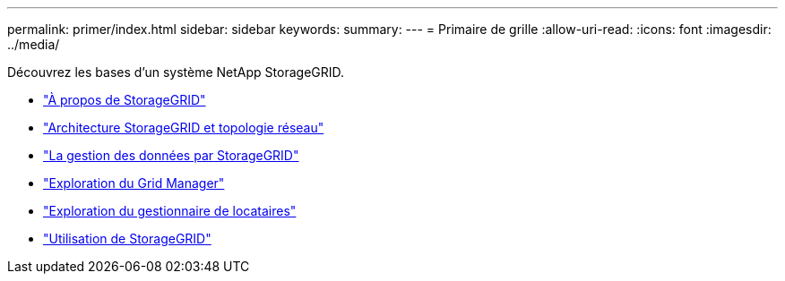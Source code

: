 ---
permalink: primer/index.html 
sidebar: sidebar 
keywords:  
summary:  
---
= Primaire de grille
:allow-uri-read: 
:icons: font
:imagesdir: ../media/


[role="lead"]
Découvrez les bases d'un système NetApp StorageGRID.

* link:about-storagegrid.html["À propos de StorageGRID"]
* link:storagegrid-architecture-and-network-topology.html["Architecture StorageGRID et topologie réseau"]
* link:how-storagegrid-manages-data.html["La gestion des données par StorageGRID"]
* link:exploring-grid-manager.html["Exploration du Grid Manager"]
* link:exploring-tenant-manager.html["Exploration du gestionnaire de locataires"]
* link:using-storagegrid.html["Utilisation de StorageGRID"]

